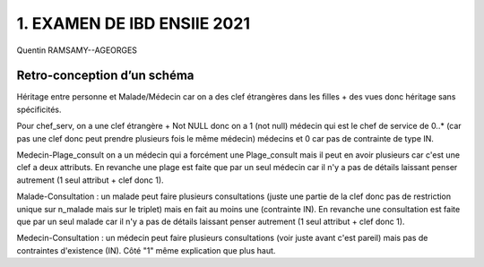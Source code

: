 =============================
1. EXAMEN DE IBD ENSIIE 2021
=============================

Quentin RAMSAMY--AGEORGES

Retro-conception d’un schéma
====================================

.. uml::

		@startuml

		@startuml
		class Personne {
			{field} <u>n_personnes
			{field} nom
			{field} prénom
			{field} adresse
			{field} ∗ email
			{field} téléphone
 		}

		class Malade {
			{field}  téléphone_contact
 		}

		class Médecin {
			{field} statut
 		}

		class Plage_consult {
			{field} <u>jour_sem
			{field} h_deb
			{field} h_fin
 		}

		class Consultation {
			{field} <u> date_h_consult
			{field} prescription
			{field} examen
 		}

		Personne <|-- Malade
		Personne <|-- Médecin

		Médecin "0..*" -- "1" Médecin : chef_serv

		Médecin "1" -- "1..*" Plage_consult

		Malade "1" -- "1..*" Consultation
		Médecin "1" -- "0..*" Consultation

		@enduml

Héritage entre personne et Malade/Médecin car on a des clef étrangères dans les filles + des vues
donc héritage sans spécificités.

Pour chef_serv, on a une clef étrangère + Not NULL donc
on a 1 (not null) médecin qui est le chef de service de 0..* (car pas une clef donc
peut prendre plusieurs fois le même médecin) médecins et 0 car pas de contrainte de type IN.

Medecin-Plage_consult on a un médecin qui a forcément une Plage_consult mais il peut en avoir
plusieurs car c'est une clef a deux attributs. En revanche une plage est faite que par un seul
médecin car il n'y a pas de détails laissant penser autrement (1 seul attribut + clef donc 1).

Malade-Consultation : un malade peut faire plusieurs consultations (juste une partie de la clef
donc pas de restriction unique sur n_malade mais sur le triplet) mais en fait
au moins une (contrainte IN). En revanche une consultation est faite que par un seul
malade car il n'y a pas de détails laissant penser autrement (1 seul attribut + clef donc 1).

Medecin-Consultation : un médecin peut faire plusieurs consultations (voir juste avant c'est pareil)
mais pas de contraintes d'existence (IN). Côté "1" même explication que plus haut.